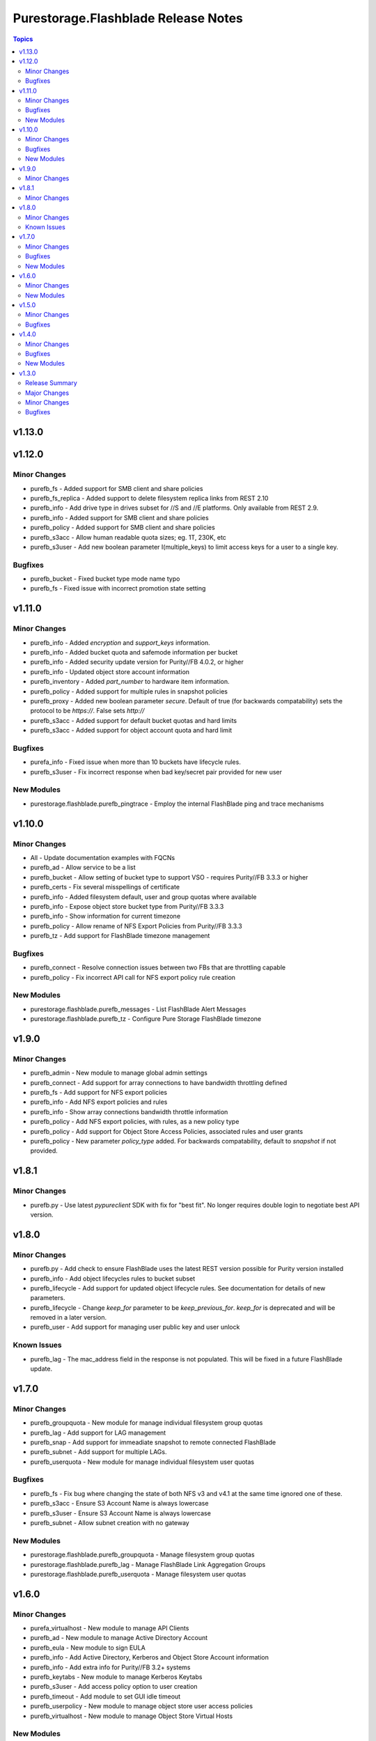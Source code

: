 ====================================
Purestorage.Flashblade Release Notes
====================================

.. contents:: Topics


v1.13.0
=======

v1.12.0
=======

Minor Changes
-------------

- purefb_fs - Added support for SMB client and share policies
- purefb_fs_replica - Added support to delete filesystem replica links from REST 2.10
- purefb_info - Add drive type in drives subset for //S and //E platforms. Only available from REST 2.9.
- purefb_info - Added support for SMB client and share policies
- purefb_policy - Added support for SMB client and share policies
- purefb_s3acc - Allow human readable quota sizes; eg. 1T, 230K, etc
- purefb_s3user - Add new boolean parameter I(multiple_keys) to limit access keys for a user to a single key.

Bugfixes
--------

- purefb_bucket - Fixed bucket type mode name typo
- purefb_fs - Fixed issue with incorrect promotion state setting

v1.11.0
=======

Minor Changes
-------------

- purefb_info - Added `encryption` and `support_keys` information.
- purefb_info - Added bucket quota and safemode information per bucket
- purefb_info - Added security update version for Purity//FB 4.0.2, or higher
- purefb_info - Updated object store account information
- purefb_inventory - Added `part_number` to hardware item information.
- purefb_policy - Added support for multiple rules in snapshot policies
- purefb_proxy - Added new boolean parameter `secure`. Default of true (for backwards compatability) sets the protocol to be `https://`. False sets `http://`
- purefb_s3acc - Added support for default bucket quotas and hard limits
- purefb_s3acc - Added support for object account quota and hard limit

Bugfixes
--------

- purefa_info - Fixed issue when more than 10 buckets have lifecycle rules.
- purefb_s3user - Fix incorrect response when bad key/secret pair provided for new user

New Modules
-----------

- purestorage.flashblade.purefb_pingtrace - Employ the internal FlashBlade ping and trace mechanisms

v1.10.0
=======

Minor Changes
-------------

- All - Update documentation examples with FQCNs
- purefb_ad - Allow service to be a list
- purefb_bucket - Allow setting of bucket type to support VSO - requires Purity//FB 3.3.3 or higher
- purefb_certs - Fix several misspellings of certificate
- purefb_info - Added filesystem default, user and group quotas where available
- purefb_info - Expose object store bucket type from Purity//FB 3.3.3
- purefb_info - Show information for current timezone
- purefb_policy - Allow rename of NFS Export Policies from Purity//FB 3.3.3
- purefb_tz - Add support for FlashBlade timezone management

Bugfixes
--------

- purefb_connect - Resolve connection issues between two FBs that are throttling capable
- purefb_policy - Fix incorrect API call for NFS export policy rule creation

New Modules
-----------

- purestorage.flashblade.purefb_messages - List FlashBlade Alert Messages
- purestorage.flashblade.purefb_tz - Configure Pure Storage FlashBlade timezone

v1.9.0
======

Minor Changes
-------------

- purefb_admin - New module to manage global admin settings
- purefb_connect - Add support for array connections to have bandwidth throttling defined
- purefb_fs - Add support for NFS export policies
- purefb_info - Add NFS export policies and rules
- purefb_info - Show array connections bandwidth throttle information
- purefb_policy - Add NFS export policies, with rules, as a new policy type
- purefb_policy - Add support for Object Store Access Policies, associated rules and user grants
- purefb_policy - New parameter `policy_type` added. For backwards compatability, default to `snapshot` if not provided.

v1.8.1
======

Minor Changes
-------------

- purefb.py - Use latest `pypureclient` SDK with fix for "best fit". No longer requires double login to negotiate best API version.

v1.8.0
======

Minor Changes
-------------

- purefb.py - Add check to ensure FlashBlade uses the latest REST version possible for Purity version installed
- purefb_info - Add object lifecycles rules to bucket subset
- purefb_lifecycle - Add support for updated object lifecycle rules. See documentation for details of new parameters.
- purefb_lifecycle - Change `keep_for` parameter to be `keep_previous_for`. `keep_for` is deprecated and will be removed in a later version.
- purefb_user - Add support for managing user public key and user unlock

Known Issues
------------

- purefb_lag - The mac_address field in the response is not populated. This will be fixed in a future FlashBlade update.

v1.7.0
======

Minor Changes
-------------

- purefb_groupquota - New module for manage individual filesystem group quotas
- purefb_lag - Add support for LAG management
- purefb_snap - Add support for immeadiate snapshot to remote connected FlashBlade
- purefb_subnet - Add support for multiple LAGs.
- purefb_userquota - New module for manage individual filesystem user quotas

Bugfixes
--------

- purefb_fs - Fix bug where changing the state of both NFS v3 and v4.1 at the same time ignored one of these.
- purefb_s3acc - Ensure S3 Account Name is always lowercase
- purefb_s3user - Ensure S3 Account Name is always lowercase
- purefb_subnet - Allow subnet creation with no gateway

New Modules
-----------

- purestorage.flashblade.purefb_groupquota - Manage filesystem group quotas
- purestorage.flashblade.purefb_lag - Manage FlashBlade Link Aggregation Groups
- purestorage.flashblade.purefb_userquota - Manage filesystem user quotas

v1.6.0
======

Minor Changes
-------------

- purefa_virtualhost - New module to manage API Clients
- purefb_ad - New module to manage Active Directory Account
- purefb_eula - New module to sign EULA
- purefb_info - Add Active Directory, Kerberos and Object Store Account information
- purefb_info - Add extra info for Purity//FB 3.2+ systems
- purefb_keytabs - New module to manage Kerberos Keytabs
- purefb_s3user - Add access policy option to user creation
- purefb_timeout - Add module to set GUI idle timeout
- purefb_userpolicy - New module to manage object store user access policies
- purefb_virtualhost - New module to manage Object Store Virtual Hosts

New Modules
-----------

- purestorage.flashblade.purefb_ad - Manage FlashBlade Active Directory Account
- purestorage.flashblade.purefb_apiclient - Manage FlashBlade API Clients
- purestorage.flashblade.purefb_eula - Sign Pure Storage FlashBlade EULA
- purestorage.flashblade.purefb_keytabs - Manage FlashBlade Kerberos Keytabs
- purestorage.flashblade.purefb_timeout - Configure Pure Storage FlashBlade GUI idle timeout
- purestorage.flashblade.purefb_userpolicy - Manage FlashBlade Object Store User Access Policies
- purestorage.flashblade.purefb_virtualhost - Manage FlashBlade Object Store Virtual Hosts

v1.5.0
======

Minor Changes
-------------

- purefb_certs - Add update functionality for array cert
- purefb_fs - Add multiprotocol ACL support
- purefb_info - Add information regarding filesystem multiprotocol (where available)
- purefb_info - Add new parameter to provide details on admin users
- purefb_info - Add replication performace statistics
- purefb_s3user - Add ability to remove an S3 users existing access key

Bugfixes
--------

- purefb_* - Return a correct value for `changed` in all modules when in check mode
- purefb_dns - Deprecate search paramerter
- purefb_dsrole - Resolve idempotency issue
- purefb_lifecycle - Fix error when creating new bucket lifecycle rule.
- purefb_policy - Ensure undeclared variables are set correctly
- purefb_s3user - Fix maximum access_key count logic

v1.4.0
======

Minor Changes
-------------

- purefb_banner - Module to manage the GUI and SSH login message
- purefb_certgrp - Module to manage FlashBlade Certificate Groups
- purefb_certs - Module to create and delete SSL certificates
- purefb_connect - Support idempotency when exisitng connection is incoming
- purefb_fs - Add new options for filesystem control (https://github.com/Pure-Storage-Ansible/FlashBlade-Collection/pull/81)
- purefb_fs - Default filesystem size on creation changes from 32G to ``unlimited``
- purefb_fs - Fix error in deletion and eradication of filesystem
- purefb_fs_replica - Remove condition to attach/detach policies on unhealthy replica-link
- purefb_info - Add support to list filesystem policies
- purefb_lifecycle - Module to manage FlashBlade Bucket Lifecycle Rules
- purefb_s3user - Add support for imported user access keys
- purefb_syslog - Module to manage syslog server configuration

Bugfixes
--------

- purefa_policy - Resolve multiple issues related to incorrect use of timezones
- purefb_connect - Ensure changing encryption status on array connection is performed correctly
- purefb_connect - Fix breaking change created in purity_fb SDK 1.9.2 for deletion of array connections
- purefb_connect - Hide target array API token
- purefb_ds - Ensure updating directory service configurations completes correctly
- purefb_info - Fix issue getting array info when encrypted connection exists

New Modules
-----------

- purestorage.flashblade.purefb_banner - Configure Pure Storage FlashBlade GUI and SSH MOTD message
- purestorage.flashblade.purefb_certgrp - Manage FlashBlade Certifcate Groups
- purestorage.flashblade.purefb_certs - Manage FlashBlade SSL Certifcates
- purestorage.flashblade.purefb_lifecycle - Manage FlashBlade object lifecycles
- purestorage.flashblade.purefb_syslog - Configure Pure Storage FlashBlade syslog settings

v1.3.0
======

Release Summary
---------------

| Release Date: 2020-08-08
| This changlelog describes all changes made to the modules and plugins included in this collection since Ansible 2.9.0


Major Changes
-------------

- purefb_alert - manage alert email settings on a FlashBlade
- purefb_bladename - manage FlashBlade name
- purefb_bucket_replica - manage bucket replica links on a FlashBlade
- purefb_connect - manage connections between FlashBlades
- purefb_dns - manage DNS settings on a FlashBlade
- purefb_fs_replica - manage filesystem replica links on a FlashBlade
- purefb_inventory - get information about the hardware inventory of a FlashBlade
- purefb_ntp - manage the NTP settings for a FlashBlade
- purefb_phonehome - manage the phone home settings for a FlashBlade
- purefb_policy - manage the filesystem snapshot policies for a FlashBlade
- purefb_proxy - manage the phone home HTTP proxy settings for a FlashBlade
- purefb_remote_cred - manage the Object Store Remote Credentials on a FlashBlade
- purefb_snmp_agent - modify the FlashBlade SNMP Agent
- purefb_snmp_mgr - manage SNMP Managers on a FlashBlade
- purefb_target - manage remote S3-capable targets for a FlashBlade
- purefb_user - manage local ``pureuser`` account password on a FlashBlade

Minor Changes
-------------

- purefb_bucket - Versioning support added
- purefb_info - new options added for information collection
- purefb_network - Add replication service type
- purefb_s3user - Limit ``access_key`` recreation to 3 times
- purefb_s3user - return dict changed from ``ansible_facts`` to ``s3user_info``

Bugfixes
--------

- purefb_bucket - Add warning message if ``state`` is ``absent`` without ``eradicate:``
- purefb_fs - Add graceful exist when ``state`` is ``absent`` and filesystem not eradicated
- purefb_fs - Add warning message if ``state`` is ``absent`` without ``eradicate``
